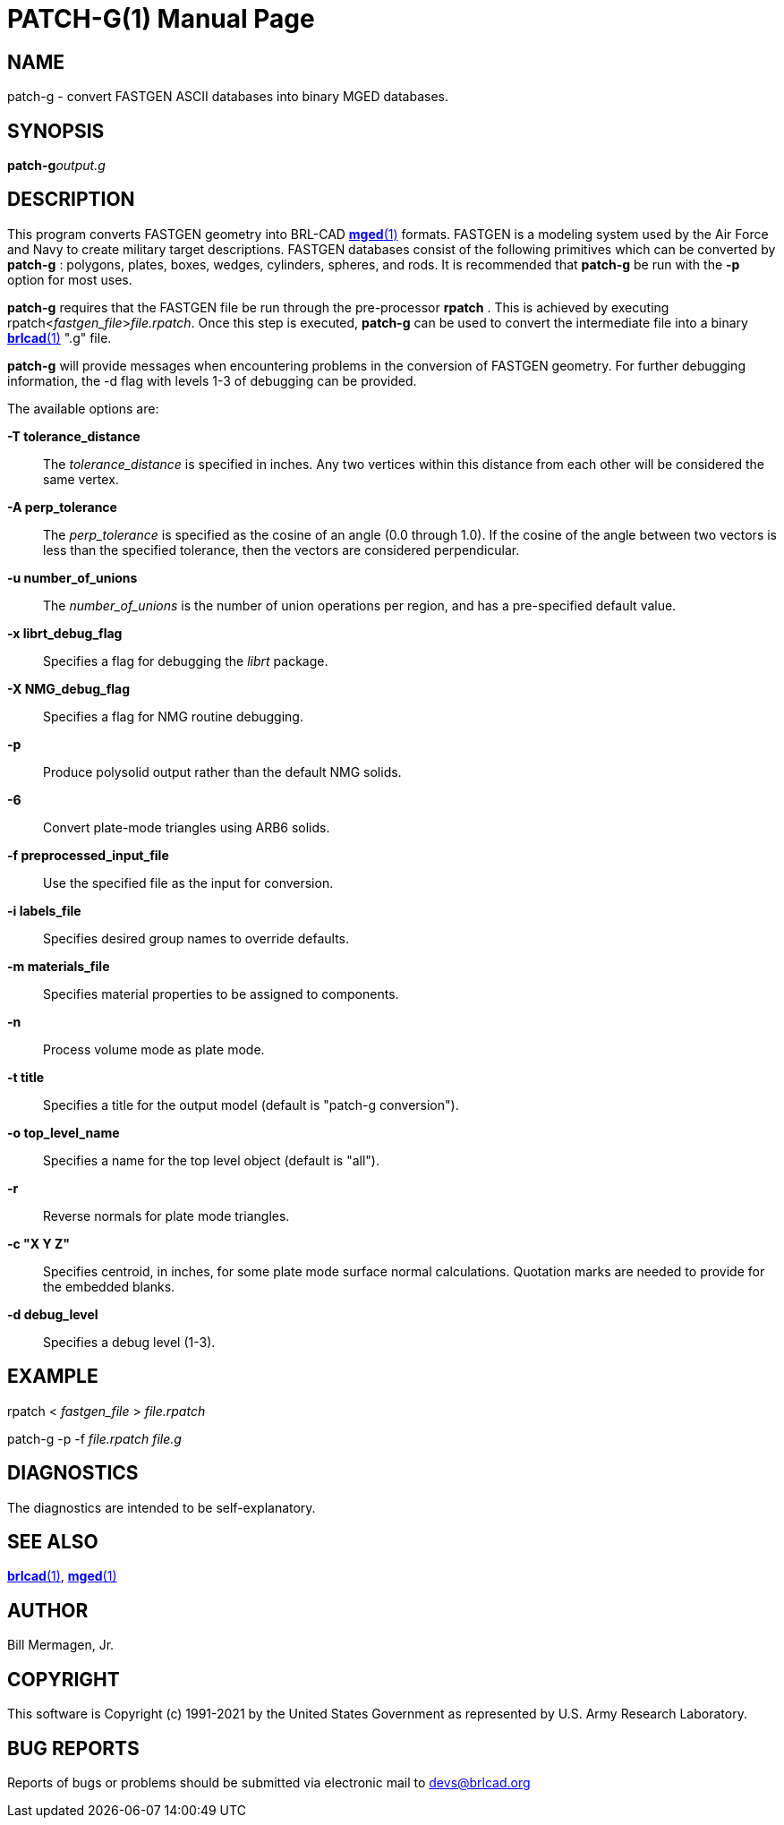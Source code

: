 = PATCH-G(1)
BRL-CAD Team
:doctype: manpage
:man manual: BRL-CAD
:man source: BRL-CAD
:page-layout: base

== NAME

patch-g - convert FASTGEN ASCII databases into binary MGED databases.

== SYNOPSIS

*patch-g*[_options_]_output.g_

== DESCRIPTION

This program converts FASTGEN geometry into BRL-CAD xref:man:1/mged.adoc[*mged*(1)] formats. FASTGEN is a modeling system used by the Air Force and Navy to create military target descriptions. FASTGEN databases consist of the following primitives which can be converted by [cmd]*patch-g* : polygons, plates, boxes, wedges, cylinders, spheres, and rods. It is recommended that [cmd]*patch-g* be run with the [opt]*-p* option for most uses.

[cmd]*patch-g* requires that the FASTGEN file be run through the pre-processor [cmd]*rpatch* . This is achieved by executing rpatch<__fastgen_file__>__file.rpatch__. Once this step is executed, [cmd]*patch-g* can be used to convert the intermediate file into a binary xref:man:1/brlcad.adoc[*brlcad*(1)] ".g" file.

[cmd]*patch-g* will provide messages when encountering problems in the conversion of FASTGEN geometry. For further debugging information, the -d flag with levels 1-3 of debugging can be provided.

The available options are:

*-T tolerance_distance*::
The __tolerance_distance__ is specified in inches. Any two vertices within this distance from each other will be considered the same vertex.

*-A perp_tolerance*::
The __perp_tolerance__ is specified as the cosine of an angle (0.0 through 1.0). If the cosine of the angle between two vectors is less than the specified tolerance, then the vectors are considered perpendicular.

*-u number_of_unions*::
The __number_of_unions__ is the number of union operations per region, and has a pre-specified default value. 

*-x librt_debug_flag*::
Specifies a flag for debugging the __librt__ package.

*-X NMG_debug_flag*::
Specifies a flag for NMG routine debugging.

*-p*::
Produce polysolid output rather than the default NMG solids.

*-6*::
Convert plate-mode triangles using ARB6 solids.

*-f preprocessed_input_file*::
Use the specified file as the input for conversion.

*-i labels_file*::
Specifies desired group names to override defaults.

*-m materials_file*::
Specifies material properties to be assigned to components.

*-n*::
Process volume mode as plate mode.

*-t title*::
Specifies a title for the output model (default is "patch-g conversion").

*-o top_level_name*::
Specifies a name for the top level object (default is "all").

*-r*::
Reverse normals for plate mode triangles.

*-c "X Y Z"*::
Specifies centroid, in inches, for some plate mode surface normal calculations. Quotation marks are needed to provide for the embedded blanks.

*-d debug_level*::
Specifies a debug level (1-3).

== EXAMPLE

rpatch < _fastgen_file_ > _file.rpatch_

patch-g -p -f _file.rpatch  file.g_

== DIAGNOSTICS

The diagnostics are intended to be self-explanatory.

== SEE ALSO

xref:man:1/brlcad.adoc[*brlcad*(1)], xref:man:1/mged.adoc[*mged*(1)]

== AUTHOR

Bill Mermagen, Jr.

== COPYRIGHT

This software is Copyright (c) 1991-2021 by the United States Government as represented by U.S. Army Research Laboratory.

== BUG REPORTS

Reports of bugs or problems should be submitted via electronic mail to mailto:devs@brlcad.org[]